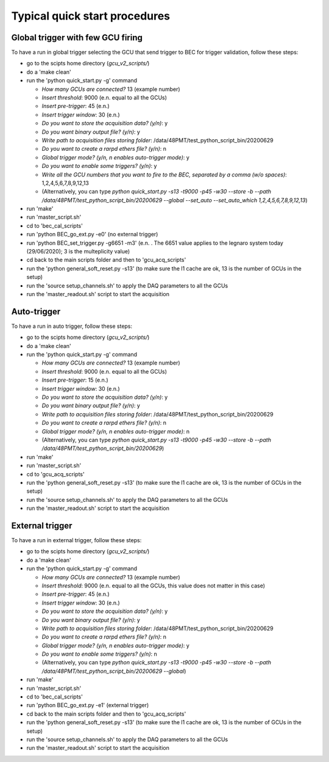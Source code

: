 ******************************
Typical quick start procedures
******************************

Global trigger with few GCU firing
##################################

To have a run in global trigger selecting the GCU that send trigger to BEC for trigger validation, follow these steps:

* go to the scipts home directory (*gcu_v2_scripts/*)

* do a 'make clean'

* run the 'python quick_start.py -g' command

  * *How many GCUs are connected?* 13 (example number)

  * *Insert threshold*: 9000 (e.n. equal to all the GCUs)

  * *Insert pre-trigger*: 45 (e.n.)

  * *Insert trigger window*: 30 (e.n.)

  * *Do you want to store the acquisition data? (y/n)*: y

  * *Do you want binary output file? (y/n)*: y

  * *Write path to acquisition files storing folder*: /data/48PMT/test_python_script_bin/20200629

  * *Do you want to create a rarpd ethers file? (y/n)*: n

  * *Global trigger mode? (y/n, n enables auto-trigger mode)*: y

  * *Do you want to enable some triggers? (y/n)*: y

  * *Write all the GCU numbers that you want to fire to the BEC, separated by a comma (w/o spaces)*: 1,2,4,5,6,7,8,9,12,13

  * (Alternatively, you can type *python quick_start.py -s13 -t9000 -p45 -w30 --store -b --path /data/48PMT/test_python_script_bin/20200629 --global --set_auto --set_auto_which 1,2,4,5,6,7,8,9,12,13*)

* run 'make'

* run 'master_script.sh'

* cd to 'bec_cal_scripts'

* run 'python BEC_go_ext.py -e0' (no external trigger)

* run 'python BEC_set_trigger.py -g6651 -m3' (e.n. . The 6651 value applies to the legnaro system today (29/06/2020); 3 is the multeplicity value)

* cd back to the main scripts folder and then to 'gcu_acq_scripts'

* run the 'python general_soft_reset.py -s13' (to make sure the l1 cache are ok, 13 is the number of GCUs in the setup)

* run the 'source setup_channels.sh' to apply the DAQ parameters to all the GCUs

* run the 'master_readout.sh' script to start the acquisition

Auto-trigger
############

To have a run in auto trigger, follow these steps:

* go to the scipts home directory (*gcu_v2_scripts/*)

* do a 'make clean'

* run the 'python quick_start.py -g' command

  * *How many GCUs are connected?* 13 (example number)

  * *Insert threshold*: 9000 (e.n. equal to all the GCUs)

  * *Insert pre-trigger*: 15 (e.n.)

  * *Insert trigger window*: 30 (e.n.)

  * *Do you want to store the acquisition data? (y/n)*: y

  * *Do you want binary output file? (y/n)*: y

  * *Write path to acquisition files storing folder*: /data/48PMT/test_python_script_bin/20200629

  * *Do you want to create a rarpd ethers file? (y/n)*: n

  * *Global trigger mode? (y/n, n enables auto-trigger mode)*: n

  * (Alternatively, you can type *python quick_start.py -s13 -t9000 -p45 -w30 --store -b --path /data/48PMT/test_python_script_bin/20200629*)

* run 'make'

* run 'master_script.sh'

* cd to 'gcu_acq_scripts'

* run the 'python general_soft_reset.py -s13' (to make sure the l1 cache are ok, 13 is the number of GCUs in the setup)

* run the 'source setup_channels.sh' to apply the DAQ parameters to all the GCUs

* run the 'master_readout.sh' script to start the acquisition

External trigger
################

To have a run in external trigger, follow these steps:

* go to the scipts home directory (*gcu_v2_scripts/*)

* do a 'make clean'

* run the 'python quick_start.py -g' command

  * *How many GCUs are connected?* 13 (example number)

  * *Insert threshold*: 9000 (e.n. equal to all the GCUs, this value does not matter in this case)

  * *Insert pre-trigger*: 45 (e.n.)

  * *Insert trigger window*: 30 (e.n.)

  * *Do you want to store the acquisition data? (y/n)*: y

  * *Do you want binary output file? (y/n)*: y

  * *Write path to acquisition files storing folder*: /data/48PMT/test_python_script_bin/20200629

  * *Do you want to create a rarpd ethers file? (y/n)*: n

  * *Global trigger mode? (y/n, n enables auto-trigger mode)*: y

  * *Do you want to enable some triggers? (y/n)*: n

  * (Alternatively, you can type *python quick_start.py -s13 -t9000 -p45 -w30 --store -b --path /data/48PMT/test_python_script_bin/20200629 --global*)

* run 'make'

* run 'master_script.sh'

* cd to 'bec_cal_scripts'

* run 'python BEC_go_ext.py -e1' (external trigger)

* cd back to the main scripts folder and then to 'gcu_acq_scripts'

* run the 'python general_soft_reset.py -s13' (to make sure the l1 cache are ok, 13 is the number of GCUs in the setup)

* run the 'source setup_channels.sh' to apply the DAQ parameters to all the GCUs

* run the 'master_readout.sh' script to start the acquisition

